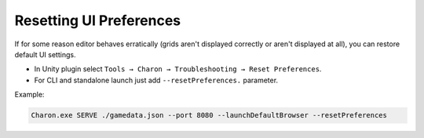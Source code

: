 Resetting UI Preferences
=====================

If for some reason editor behaves erratically (grids aren't displayed correctly or aren't displayed at all), you can restore default UI settings.

- In Unity plugin select ``Tools → Charon → Troubleshooting → Reset Preferences``.
- For CLI and standalone launch just add ``--resetPreferences.`` parameter.

Example:

.. code-block:: bash

  Charon.exe SERVE ./gamedata.json --port 8080 --launchDefaultBrowser --resetPreferences

